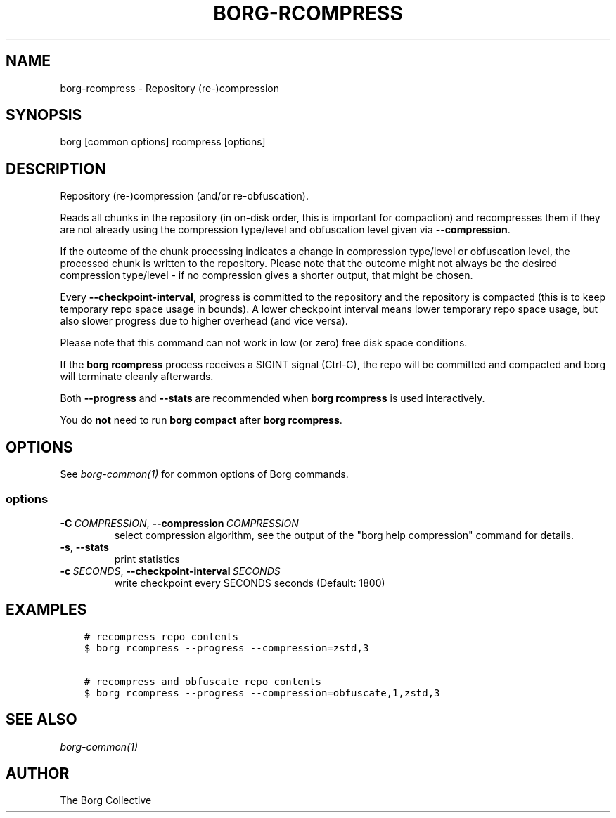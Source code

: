 .\" Man page generated from reStructuredText.
.
.
.nr rst2man-indent-level 0
.
.de1 rstReportMargin
\\$1 \\n[an-margin]
level \\n[rst2man-indent-level]
level margin: \\n[rst2man-indent\\n[rst2man-indent-level]]
-
\\n[rst2man-indent0]
\\n[rst2man-indent1]
\\n[rst2man-indent2]
..
.de1 INDENT
.\" .rstReportMargin pre:
. RS \\$1
. nr rst2man-indent\\n[rst2man-indent-level] \\n[an-margin]
. nr rst2man-indent-level +1
.\" .rstReportMargin post:
..
.de UNINDENT
. RE
.\" indent \\n[an-margin]
.\" old: \\n[rst2man-indent\\n[rst2man-indent-level]]
.nr rst2man-indent-level -1
.\" new: \\n[rst2man-indent\\n[rst2man-indent-level]]
.in \\n[rst2man-indent\\n[rst2man-indent-level]]u
..
.TH "BORG-RCOMPRESS" 1 "2024-02-20" "" "borg backup tool"
.SH NAME
borg-rcompress \- Repository (re-)compression
.SH SYNOPSIS
.sp
borg [common options] rcompress [options]
.SH DESCRIPTION
.sp
Repository (re\-)compression (and/or re\-obfuscation).
.sp
Reads all chunks in the repository (in on\-disk order, this is important for
compaction) and recompresses them if they are not already using the compression
type/level and obfuscation level given via \fB\-\-compression\fP\&.
.sp
If the outcome of the chunk processing indicates a change in compression
type/level or obfuscation level, the processed chunk is written to the repository.
Please note that the outcome might not always be the desired compression
type/level \- if no compression gives a shorter output, that might be chosen.
.sp
Every \fB\-\-checkpoint\-interval\fP, progress is committed to the repository and
the repository is compacted (this is to keep temporary repo space usage in bounds).
A lower checkpoint interval means lower temporary repo space usage, but also
slower progress due to higher overhead (and vice versa).
.sp
Please note that this command can not work in low (or zero) free disk space
conditions.
.sp
If the \fBborg rcompress\fP process receives a SIGINT signal (Ctrl\-C), the repo
will be committed and compacted and borg will terminate cleanly afterwards.
.sp
Both \fB\-\-progress\fP and \fB\-\-stats\fP are recommended when \fBborg rcompress\fP
is used interactively.
.sp
You do \fBnot\fP need to run \fBborg compact\fP after \fBborg rcompress\fP\&.
.SH OPTIONS
.sp
See \fIborg\-common(1)\fP for common options of Borg commands.
.SS options
.INDENT 0.0
.TP
.BI \-C \ COMPRESSION\fR,\fB \ \-\-compression \ COMPRESSION
select compression algorithm, see the output of the \(dqborg help compression\(dq command for details.
.TP
.B  \-s\fP,\fB  \-\-stats
print statistics
.TP
.BI \-c \ SECONDS\fR,\fB \ \-\-checkpoint\-interval \ SECONDS
write checkpoint every SECONDS seconds (Default: 1800)
.UNINDENT
.SH EXAMPLES
.INDENT 0.0
.INDENT 3.5
.sp
.nf
.ft C
# recompress repo contents
$ borg rcompress \-\-progress \-\-compression=zstd,3

# recompress and obfuscate repo contents
$ borg rcompress \-\-progress \-\-compression=obfuscate,1,zstd,3
.ft P
.fi
.UNINDENT
.UNINDENT
.SH SEE ALSO
.sp
\fIborg\-common(1)\fP
.SH AUTHOR
The Borg Collective
.\" Generated by docutils manpage writer.
.
